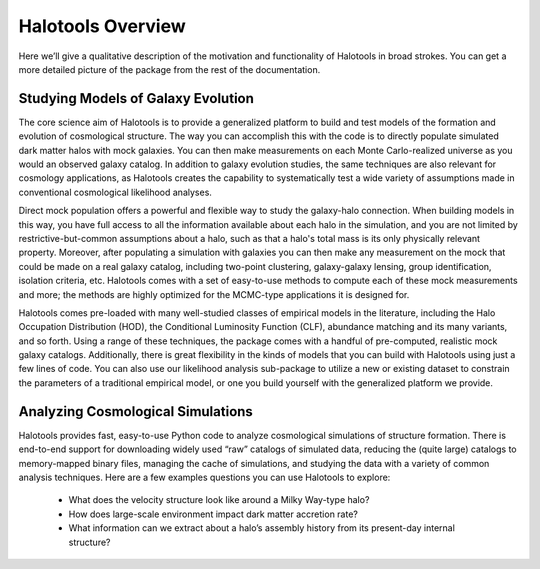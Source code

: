 ************************
Halotools Overview
************************

Here we’ll give a qualitative description of the motivation and functionality of Halotools in broad strokes. You can get a more detailed picture of the package from the rest of the documentation. 

Studying Models of Galaxy Evolution
===================================

The core science aim of Halotools is to provide a generalized platform to build and test models of the formation and evolution of cosmological structure. The way you can accomplish this with the code is to directly populate simulated dark matter halos with mock galaxies. You can then make measurements on each Monte Carlo-realized universe as you would an observed galaxy catalog. In addition to galaxy evolution studies, the same techniques are also relevant for cosmology applications, as Halotools creates the capability to systematically test a wide variety of assumptions made in conventional cosmological likelihood analyses. 

Direct mock population offers a powerful and flexible way to study the galaxy-halo connection. When building models in this way, you have full access to all the information available about each halo in the simulation, and you are not limited by restrictive-but-common assumptions about a halo, such as that a halo's total mass is its only physically relevant property. Moreover, after populating a simulation with galaxies you can then make any measurement on the mock that could be made on a real galaxy catalog, including two-point clustering, galaxy-galaxy lensing, group identification, isolation criteria, etc. Halotools comes with a set of easy-to-use methods to compute each of these mock measurements and more; the methods are highly optimized for the MCMC-type applications it is designed for.

Halotools comes pre-loaded with many well-studied classes of empirical models in the literature, including the Halo Occupation Distribution (HOD), the Conditional Luminosity Function (CLF), abundance matching and its many variants, and so forth. Using a range of these techniques, the package comes with a handful of pre-computed, realistic mock galaxy catalogs. Additionally, there is great flexibility in the kinds of models that you can build with Halotools using just a few lines of code. You can also use our likelihood analysis sub-package to utilize a new or existing dataset to constrain the parameters of a traditional empirical model, or one you build yourself with the generalized platform we provide. 


Analyzing Cosmological Simulations
===================================

Halotools provides fast, easy-to-use Python code to analyze cosmological simulations of structure formation. There is end-to-end support for downloading widely used “raw” catalogs of simulated data, reducing the (quite large) catalogs to memory-mapped binary files, managing the cache of simulations, and studying the data with a variety of common analysis techniques. Here are a few examples questions you can use Halotools to explore:

	* What does the velocity structure look like around a Milky Way-type halo? 

	* How does large-scale environment impact dark matter accretion rate?

	* What information can we extract about a halo’s assembly history from its present-day internal structure?


